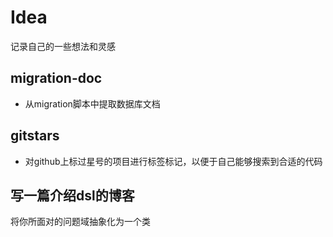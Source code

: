 * Idea
记录自己的一些想法和灵感
** migration-doc
- 从migration脚本中提取数据库文档
** gitstars
- 对github上标过星号的项目进行标签标记，以便于自己能够搜索到合适的代码
** 写一篇介绍dsl的博客
将你所面对的问题域抽象化为一个类
